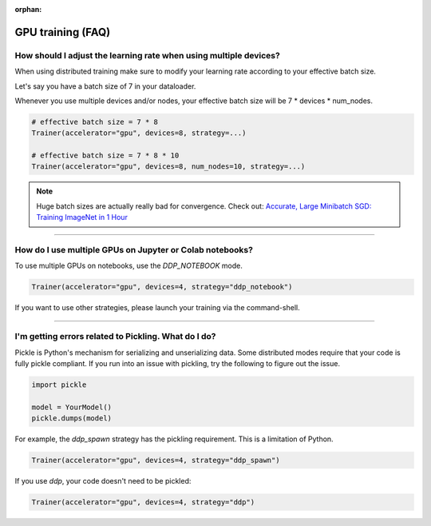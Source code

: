 :orphan:

.. _gpu_faq:

GPU training (FAQ)
==================

******************************************************************
How should I adjust the learning rate when using multiple devices?
******************************************************************

When using distributed training make sure to modify your learning rate according to your effective
batch size.

Let's say you have a batch size of 7 in your dataloader.

.. testcode::

    class LitModel(LightningModule):
        def train_dataloader(self):
            return Dataset(..., batch_size=7)

Whenever you use multiple devices and/or nodes, your effective batch size will be 7 * devices * num_nodes.

.. code-block:: python

    # effective batch size = 7 * 8
    Trainer(accelerator="gpu", devices=8, strategy=...)

    # effective batch size = 7 * 8 * 10
    Trainer(accelerator="gpu", devices=8, num_nodes=10, strategy=...)


.. note:: Huge batch sizes are actually really bad for convergence. Check out:
        `Accurate, Large Minibatch SGD: Training ImageNet in 1 Hour <https://arxiv.org/abs/1706.02677>`_

----


*********************************************************
How do I use multiple GPUs on Jupyter or Colab notebooks?
*********************************************************

To use multiple GPUs on notebooks, use the *DDP_NOTEBOOK* mode.

.. code-block:: python

    Trainer(accelerator="gpu", devices=4, strategy="ddp_notebook")

If you want to use other strategies, please launch your training via the command-shell.

----

*****************************************************
I'm getting errors related to Pickling. What do I do?
*****************************************************

Pickle is Python's mechanism for serializing and unserializing data. Some distributed modes require that your code is fully pickle compliant. If you run into an issue with pickling, try the following to figure out the issue.

.. code-block:: python

    import pickle

    model = YourModel()
    pickle.dumps(model)

For example, the `ddp_spawn` strategy has the pickling requirement. This is a limitation of Python.

.. code-block:: python

    Trainer(accelerator="gpu", devices=4, strategy="ddp_spawn")

If you use `ddp`, your code doesn't need to be pickled:

.. code-block:: python

    Trainer(accelerator="gpu", devices=4, strategy="ddp")
